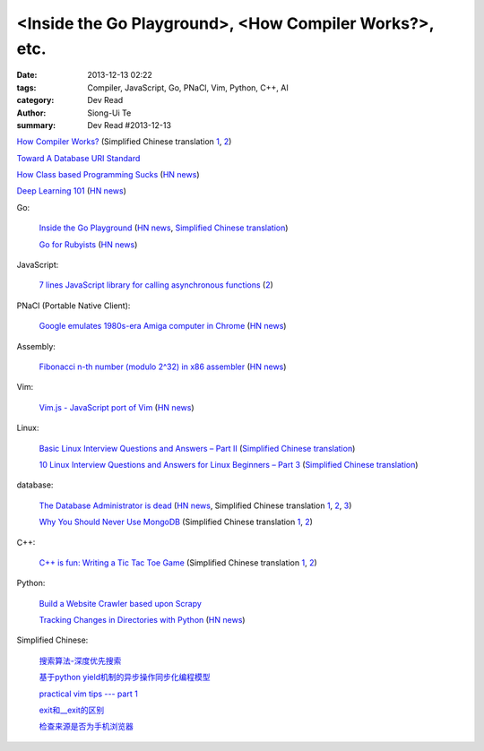 <Inside the Go Playground>, <How Compiler Works?>, etc.
#######################################################

:date: 2013-12-13 02:22
:tags: Compiler, JavaScript, Go, PNaCl, Vim, Python, C++, AI
:category: Dev Read
:author: Siong-Ui Te
:summary: Dev Read #2013-12-13


`How Compiler Works? <http://www.programcreek.com/2011/02/how-compiler-works/>`_
(Simplified Chinese translation `1 <http://blog.jobbole.com/53222/>`__,
`2 <http://www.linuxeden.com/html/news/20131213/146324.html>`__)

`Toward A Database URI Standard <http://theory.so/rfc/2013/11/26/toward-a-database-uri-standard/>`_

`How Class based Programming Sucks <http://loup-vaillant.fr/articles/classes-suck>`_
(`HN news <https://news.ycombinator.com/item?id=6900004>`__)

`Deep Learning 101 <http://markus.com/deep-learning-101/>`_
(`HN news <https://news.ycombinator.com/item?id=6729777>`__)

Go:

  `Inside the Go Playground <http://blog.golang.org/playground>`_
  (`HN news <https://news.ycombinator.com/item?id=6897724>`__,
  `Simplified Chinese translation <http://www.oschina.net/translate/inside-the-go-playground>`__)

  `Go for Rubyists <http://www.sitepoint.com/go-rubyists/>`_
  (`HN news <https://news.ycombinator.com/item?id=6899956>`__)

JavaScript:

  `7 lines JavaScript library for calling asynchronous functions <http://krasimirtsonev.com/blog/article/7-lines-JavaScript-library-for-calling-asynchronous-functions>`_
  (`2 <http://tech.pro/tutorial/1763/7-lines-javascript-library-for-calling-asynchronous-functions>`__)

PNaCl (Portable Native Client):

  `Google emulates 1980s-era Amiga computer in Chrome <http://news.cnet.com/8301-1023_3-57615373-93/google-emulates-1980s-era-amiga-computer-in-chrome/>`_
  (`HN news <https://news.ycombinator.com/item?id=6896118>`__)

Assembly:

  `Fibonacci n-th number (modulo 2^32) in x86 assembler <https://gist.github.com/przemoc/481446>`_
  (`HN news <https://news.ycombinator.com/item?id=6900021>`__)

Vim:

  `Vim.js - JavaScript port of Vim <http://coolwanglu.github.io/vim.js/web/vim.html>`_
  (`HN news <https://news.ycombinator.com/item?id=6899072>`__)

Linux:

  `Basic Linux Interview Questions and Answers – Part II <http://www.tecmint.com/basic-linux-interview-questions-and-answers-part-ii/>`_
  (`Simplified Chinese translation <http://linux.cn/thread/12066/1/1/>`__)

  `10 Linux Interview Questions and Answers for Linux Beginners – Part 3 <http://www.tecmint.com/linux-interview-questions-and-answers-for-linux-beginners/>`_
  (`Simplified Chinese translation <http://linux.cn/thread/12067/1/1/>`__)

database:

  `The Database Administrator is dead <http://thenextweb.com/kennygorman/2013/12/12/dba-dead/>`_
  (`HN news <https://news.ycombinator.com/item?id=6900252>`__,
  Simplified Chinese translation `1 <http://www.oschina.net/translate/dba-dead>`__,
  `2 <http://www.linuxeden.com/html/news/20131213/146354.html>`__,
  `3 <http://www.pythoner.cn/home/blog/dba-dead/>`__)

  `Why You Should Never Use MongoDB <http://www.sarahmei.com/blog/2013/11/11/why-you-should-never-use-mongodb/>`_
  (Simplified Chinese translation `1 <http://www.oschina.net/translate/why-you-should-never-use-mongodb>`__,
  `2 <http://www.linuxeden.com/html/news/20131213/146331.html>`__)

C++:

  `C++ is fun: Writing a Tic Tac Toe Game <http://www.codeproject.com/Articles/678078/Cplusplus-is-fun-Writing-a-Tic-Tac-Toe-Game>`_
  (Simplified Chinese translation `1 <http://www.oschina.net/translate/cplusplus-is-fun-writing-a-tic-tac-toe-game>`__,
  `2 <http://www.linuxeden.com/html/news/20131213/146332.html>`__)

Python:

  `Build a Website Crawler based upon Scrapy <http://pypix.com/python/build-website-crawler-based-upon-scrapy/>`_

  `Tracking Changes in Directories with Python <http://thomassileo.com/blog/2013/12/12/tracking-changes-in-directories-with-python/>`_
  (`HN news <https://news.ycombinator.com/item?id=6899631>`__)

Simplified Chinese:

  `搜索算法-深度优先搜索 <http://my.oschina.net/wangxuanyihaha/blog/184302>`_

  `基于python yield机制的异步操作同步化编程模型 <http://my.oschina.net/u/877348/blog/184058>`_

  `practical vim tips --- part 1 <http://my.oschina.net/leeming/blog/184071>`_

  `exit和__exit的区别 <http://my.oschina.net/lvyi/blog/184157>`_

  `检查来源是否为手机浏览器 <http://www.oschina.net/code/snippet_203921_27247>`_

